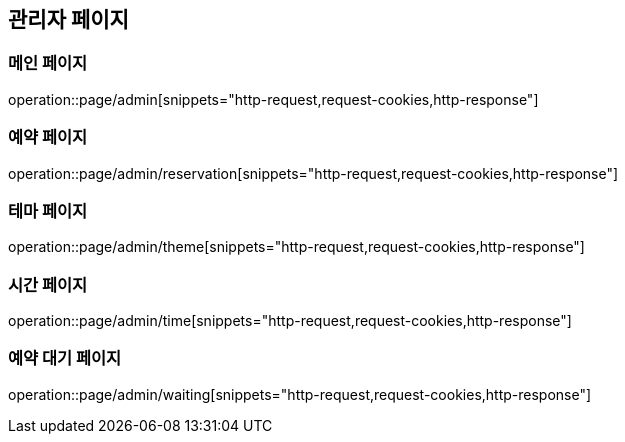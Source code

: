 == 관리자 페이지

=== 메인 페이지
operation::page/admin[snippets="http-request,request-cookies,http-response"]

=== 예약 페이지
operation::page/admin/reservation[snippets="http-request,request-cookies,http-response"]

=== 테마 페이지
operation::page/admin/theme[snippets="http-request,request-cookies,http-response"]

=== 시간 페이지
operation::page/admin/time[snippets="http-request,request-cookies,http-response"]

=== 예약 대기 페이지
operation::page/admin/waiting[snippets="http-request,request-cookies,http-response"]
